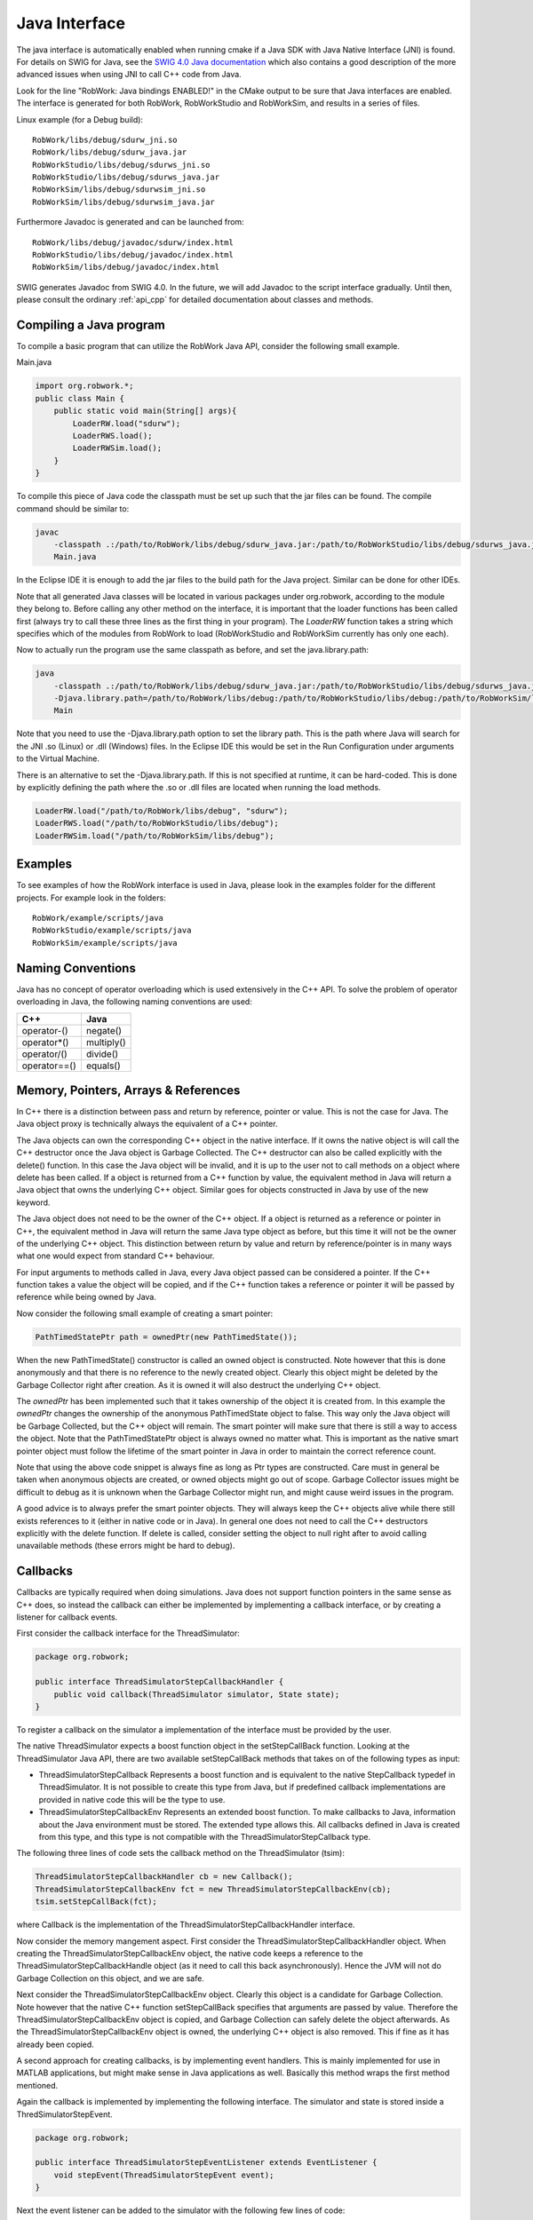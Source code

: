 .. _interfaces_java:

Java Interface
================

The java interface is automatically enabled when running cmake if a Java SDK with Java Native Interface (JNI)
is found. For details on SWIG for Java, see the `SWIG 4.0 Java documentation <http://www.swig.org/Doc4.0/SWIGDocumentation.html#Java>`_
which also contains a good description of the more advanced issues when using JNI to call C++ code from Java.

Look for the line "RobWork: Java bindings ENABLED!" in the CMake output to be sure that Java interfaces are enabled.
The interface is generated for both RobWork, RobWorkStudio and RobWorkSim, and results in a series of files.

Linux example (for a Debug build)::
   
   RobWork/libs/debug/sdurw_jni.so 
   RobWork/libs/debug/sdurw_java.jar 
   RobWorkStudio/libs/debug/sdurws_jni.so 
   RobWorkStudio/libs/debug/sdurws_java.jar 
   RobWorkSim/libs/debug/sdurwsim_jni.so 
   RobWorkSim/libs/debug/sdurwsim_java.jar 


Furthermore Javadoc is generated and can be launched from::

   RobWork/libs/debug/javadoc/sdurw/index.html 
   RobWorkStudio/libs/debug/javadoc/index.html 
   RobWorkSim/libs/debug/javadoc/index.html 

SWIG generates Javadoc from SWIG 4.0.
In the future, we will add Javadoc to the script interface gradually.
Until then, please consult the ordinary :ref:`api_cpp` for detailed documentation about classes and methods.

Compiling a Java program
------------------------

To compile a basic program that can utilize the RobWork Java API, consider the following small example.

Main.java

.. code-block:: java

   import org.robwork.*;
   public class Main {
       public static void main(String[] args){
           LoaderRW.load("sdurw");
           LoaderRWS.load();
           LoaderRWSim.load();
       }
   }

To compile this piece of Java code the classpath must be set up such that the jar files can be found.
The compile command should be similar to:

.. code-block:: bash

   javac
       -classpath .:/path/to/RobWork/libs/debug/sdurw_java.jar:/path/to/RobWorkStudio/libs/debug/sdurws_java.jar:/path/to/RobWorkSim/libs/debug/sdurwsim_java.jar
       Main.java


In the Eclipse IDE it is enough to add the jar files to the build path for the Java project.
Similar can be done for other IDEs.

Note that all generated Java classes will be located in various packages under org.robwork, according to the module they belong to.
Before calling any other method on the interface, it is important that the loader functions has been called first
(always try to call these three lines as the first thing in your program).
The *LoaderRW* function takes a string which specifies which of the modules from RobWork to load (RobWorkStudio and RobWorkSim currently has only one each).

Now to actually run the program use the same classpath as before, and set the java.library.path:

.. code-block:: bash

   java
       -classpath .:/path/to/RobWork/libs/debug/sdurw_java.jar:/path/to/RobWorkStudio/libs/debug/sdurws_java.jar:/path/to/RobWorkSim/libs/debug/sdurwsim_java.jar
       -Djava.library.path=/path/to/RobWork/libs/debug:/path/to/RobWorkStudio/libs/debug:/path/to/RobWorkSim/libs/debug
       Main


Note that you need to use the -Djava.library.path option to set the library path. This is the path where
Java will search for the JNI .so (Linux) or .dll (Windows) files. In the Eclipse IDE this would be set in
the Run Configuration under arguments to the Virtual Machine.

There is an alternative to set the -Djava.library.path. If this is not specified at runtime, it can be hard-coded.
This is done by explicitly defining the path where the .so or .dll files are located when running the load methods.

.. code-block:: java

       LoaderRW.load("/path/to/RobWork/libs/debug", "sdurw");
       LoaderRWS.load("/path/to/RobWorkStudio/libs/debug");
       LoaderRWSim.load("/path/to/RobWorkSim/libs/debug");


Examples
--------

To see examples of how the RobWork interface is used in Java, please look in the examples folder
for the different projects. For example look in the folders::

   RobWork/example/scripts/java
   RobWorkStudio/example/scripts/java
   RobWorkSim/example/scripts/java


Naming Conventions
------------------

Java has no concept of operator overloading which is used extensively in the C++ API.
To solve the problem of operator overloading in Java, the following naming conventions are used:

+------------------+---------------------+
| C++              | Java                |
+==================+=====================+
| operator-()      | negate()            |
+------------------+---------------------+
| operator*()      | multiply()          |
+------------------+---------------------+
| operator/()      | divide()            |
+------------------+---------------------+
| operator==()     | equals()            |
+------------------+---------------------+

Memory, Pointers, Arrays & References
-------------------------------------

In C++ there is a distinction between pass and return by reference, pointer or value.
This is not the case for Java. The Java object proxy is technically always the equivalent of a C++ pointer.

The Java objects can own the corresponding C++ object in the native interface. If it owns the native object
is will call the C++ destructor once the Java object is Garbage Collected. The C++ destructor can also be
called explicitly with the delete() function. In this case the Java object will be invalid, and it is up
to the user not to call methods on a object where delete has been called. If a object is returned from a C++ function
by value, the equivalent method in Java will return a Java object that owns the underlying C++ object. Similar
goes for objects constructed in Java by use of the new keyword.

The Java object does not need to be the owner of the C++ object. If a object is returned as a
reference or pointer in C++, the equivalent method in Java will return the same Java type object as before, but
this time it will not be the owner of the underlying C++ object. This distinction between return by value and
return by reference/pointer is in many ways what one would expect from standard C++ behaviour.

For input arguments to methods called in Java, every Java object passed can be considered a pointer. If the C++ function takes a value the object will
be copied, and if the C++ function takes a reference or pointer it will be passed by reference while being owned
by Java.

Now consider the following small example of creating a smart pointer:

.. code-block:: java

   PathTimedStatePtr path = ownedPtr(new PathTimedState());

When the new PathTimedState() constructor is called an owned object is constructed.
Note however that this is done anonymously and that there is no reference to the newly created object.
Clearly this object might be deleted by the Garbage Collector right after creation. As it is owned
it will also destruct the underlying C++ object.

The *ownedPtr* has been implemented such that it takes ownership of the
object it is created from. In this example the *ownedPtr* changes the ownership of the anonymous
PathTimedState object to false. This way only the Java object will be Garbage Collected, but the C++
object will remain. The smart pointer will make sure that there is still a way to access the object.
Note that the PathTimedStatePtr object is always owned no matter what. This is important as the native
smart pointer object must follow the lifetime of the smart pointer in Java in order to maintain the correct
reference count.

Note that using the above code snippet is always fine as long as Ptr types are constructed. Care must in general
be taken when anonymous objects are created, or owned objects might go out of scope. Garbage Collector issues
might be difficult to debug as it is unknown when the Garbage Collector might run, and might cause weird issues in
the program.

A good advice is to always prefer the smart pointer objects. They will always keep the C++ objects alive while
there still exists references to it (either in native code or in Java). In general one does not need to call the
C++ destructors explicitly with the delete function. If delete is called, consider setting the object to null right
after to avoid calling unavailable methods (these errors might be hard to debug).

Callbacks
---------------------------------------------

Callbacks are typically required when doing simulations. Java does not support function pointers in the same sense
as C++ does, so instead the callback can either be implemented by implementing a callback interface, or by
creating a listener for callback events.

First consider the callback interface for the ThreadSimulator:

.. code-block:: java

   package org.robwork;

   public interface ThreadSimulatorStepCallbackHandler {
       public void callback(ThreadSimulator simulator, State state);
   }

To register a callback on the simulator a implementation of the interface must be provided by the user.

The native ThreadSimulator expects a boost function object in the setStepCallBack function.
Looking at the ThreadSimulator Java API, there are two available setStepCallBack methods that takes on of the
following types as input:


* ThreadSimulatorStepCallback
  Represents a boost function and is equivalent to the native StepCallback typedef in ThreadSimulator.
  It is not possible to create this type from Java, but if predefined callback implementations are provided
  in native code this will be the type to use.

* ThreadSimulatorStepCallbackEnv
  Represents an extended boost function. To make callbacks to Java, information about the Java environment must be stored.
  The extended type allows this.
  All callbacks defined in Java is created from this type, and this type is not compatible with the ThreadSimulatorStepCallback type.

The following three lines of code sets the callback method on the ThreadSimulator (tsim): 

.. code-block:: java

   ThreadSimulatorStepCallbackHandler cb = new Callback();
   ThreadSimulatorStepCallbackEnv fct = new ThreadSimulatorStepCallbackEnv(cb);
   tsim.setStepCallBack(fct);

where Callback is the implementation of the ThreadSimulatorStepCallbackHandler interface.

Now consider the memory mangement aspect. First consider the ThreadSimulatorStepCallbackHandler object.
When creating the ThreadSimulatorStepCallbackEnv object, the native code keeps a reference to the
ThreadSimulatorStepCallbackHandle object (as it need to call this back asynchronously).
Hence the JVM will not do Garbage Collection on this object, and we are safe.

Next consider the ThreadSimulatorStepCallbackEnv object. Clearly this object is a candidate for Garbage Collection.
Note however that the native C++ function setStepCallBack specifies that arguments are passed by value. Therefore
the ThreadSimulatorStepCallbackEnv object is copied, and Garbage Collection can safely delete the object afterwards.
As the ThreadSimulatorStepCallbackEnv object is owned, the underlying C++ object is also removed. This if fine as it
has already been copied.

A second approach for creating callbacks, is by implementing event handlers. This is mainly implemented
for use in MATLAB applications, but might make sense in Java applications as well. Basically this method
wraps the first method mentioned.

Again the callback is implemented by implementing the following interface. The simulator and state is
stored inside a ThredSimulatorStepEvent.

.. code-block:: java

   package org.robwork;

   public interface ThreadSimulatorStepEventListener extends EventListener {
       void stepEvent(ThreadSimulatorStepEvent event);
   }

Next the event listener can be added to the simulator with the following few lines of code:

.. code-block:: java

   ThreadSimulatorStepEventDispatcher dispatcher = new ThreadSimulatorStepEventDispatcher();
   ThreadSimulatorStepEventListener listener = new Listener();
   dispatcher.addThreadSimulatorStepEventListener(listener);
   ThreadSimulatorStepCallbackEnv fct = new ThreadSimulatorStepCallbackEnv(dispatcher);
   tsim.setStepCallBack(fct);

where Listener is the implementation of ThreadSimulatorStepEventListener.
